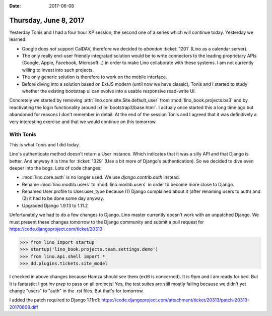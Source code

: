 :date: 2017-06-08

======================
Thursday, June 8, 2017
======================

Yesterday Tonis and I had a four hour XP session, the second one of a
series which will continue today. Yesterday we learned:

- Google does *not* support CalDAV, therefore we decided to *abandon*
  :ticket:`1201` (Lino as a calendar server).
- The only really end-user friendly integratad solution would be to
  write connectors to the leading proprietary APIs (Google, Apple,
  Facebook, Microsoft...) in order to make Lino collaborate with these
  systems. I am not currently willing to invest into such projects.
  
- The only generic solution is therefore to work on the mobile
  interface.
  
- Before diving into a solution based on ExtJS modern (until now we
  have classic), Tonis and I started to study whether the existing
  bootstrap ui can evolve into a usable responsive read-write UI.

Concretely we started by removing
:attr:`lino.core.site.Site.default_user` from
:mod:`lino_book.projects.bs3` and by reactivating the login
functionality around :xfile:`bootstrap3/base.html`. I actualy once
started this a long time ago but abandoned for reasons I don't
remember in detail.
At the end of the session Tonis and I agreed that it was definitively a very interesting exercise and that we would continue on this tomorrow.


With Tonis
==========

This is what Tonis and I did today.

Lino's authenticate method doesn't return a User instance. Which
indicates that it was a silly API and that Django is better. And
anyway it is time for :ticket:`1329` (Use a bit more of Django's
authentication).  So we decided to dive even deeper into the
bogs. Lots of code changes:

- :mod:`lino.core.auth` is no longer used. We use
  `django.contrib.auth` instead.

- Rename :mod:`lino.modlib.users` to :mod:`lino.modlib.users` in order
  to become more close to Django.

- Renamed User.profile to User.user_type because (1) Django complained
  about it (after renaming users to auth) and (2) it had to be done some
  day anyway.

- Upgraded Django 1.9.13 to 1.11.2

Unfortunately we had to do a few changes to Django. Lino master
currently doesn't work with an unpatched Django.  We must present
these changes tomorrow to the Django community and submit a pull
request for https://code.djangoproject.com/ticket/20313


>>> from lino import startup
>>> startup('lino_book.projects.team.settings.demo')
>>> from lino.api.shell import *
>>> dd.plugins.tickets.site_model


I checked in above changes because Hamza should see them (ext6 is
concerned). It is 9pm and I am ready for bed. But it is fantastic: I
got `inv prep` to pass on all projects! Yes, the test suites are still
mostly failing because we didn't yet change "users" to "auth" in the
`.rst` files. But that's for tomorrow.

I added the patch required to Django 1.11rc1:
https://code.djangoproject.com/attachment/ticket/20313/patch-20313-20170608.diff
